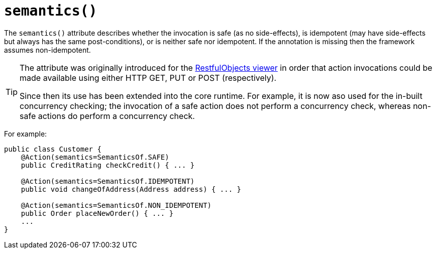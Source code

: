 [[_ug_reference-annotations_manpage-Action_semantics]]
= `semantics()`
:Notice: Licensed to the Apache Software Foundation (ASF) under one or more contributor license agreements. See the NOTICE file distributed with this work for additional information regarding copyright ownership. The ASF licenses this file to you under the Apache License, Version 2.0 (the "License"); you may not use this file except in compliance with the License. You may obtain a copy of the License at. http://www.apache.org/licenses/LICENSE-2.0 . Unless required by applicable law or agreed to in writing, software distributed under the License is distributed on an "AS IS" BASIS, WITHOUT WARRANTIES OR  CONDITIONS OF ANY KIND, either express or implied. See the License for the specific language governing permissions and limitations under the License.
:_basedir: ../
:_imagesdir: images/



The `semantics()` attribute describes whether the invocation is safe (as no side-effects), is idempotent (may have side-effects but always has the same post-conditions), or is neither safe nor idempotent. If the annotation is missing then the framework assumes non-idempotent.

[TIP]
====
The attribute was originally introduced for the xref:_ug_restfulobjects-viewer[RestfulObjects viewer] in order that action invocations could be made available using either HTTP GET, PUT or POST (respectively).

Since then its use has been extended into the core runtime.  For example, it is now aso used for the in-built concurrency checking; the invocation of a safe action does not perform a concurrency check, whereas non-safe actions do perform a concurrency check.
====

For example:

[source,java]
----
public class Customer {
    @Action(semantics=SemanticsOf.SAFE)
    public CreditRating checkCredit() { ... }

    @Action(semantics=SemanticsOf.IDEMPOTENT)
    public void changeOfAddress(Address address) { ... }

    @Action(semantics=SemanticsOf.NON_IDEMPOTENT)
    public Order placeNewOrder() { ... }
    ...
}
----




